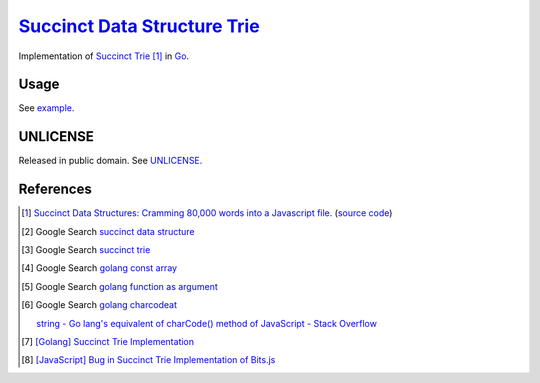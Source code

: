 ================================
`Succinct Data Structure`_ Trie_
================================

.. image:: https://img.shields.io/badge/Language-Go-blue.svg
   :target: https://golang.org/

.. image:: https://godoc.org/github.com/siongui/go-succinct-data-structure-trie?status.png
   :target: https://godoc.org/github.com/siongui/go-succinct-data-structure-trie

.. image:: https://api.travis-ci.org/siongui/go-succinct-data-structure-trie.png?branch=master
   :target: https://travis-ci.org/siongui/go-succinct-data-structure-trie

.. image:: https://goreportcard.com/badge/github.com/siongui/go-succinct-data-structure-trie
   :target: https://goreportcard.com/report/github.com/siongui/go-succinct-data-structure-trie

.. image:: https://img.shields.io/badge/license-Unlicense-blue.svg
   :target: https://raw.githubusercontent.com/siongui/go-succinct-data-structure-trie/master/UNLICENSE

.. image:: https://img.shields.io/twitter/url/https/github.com/siongui/go-succinct-data-structure-trie.svg?style=social
   :target: https://twitter.com/intent/tweet?text=Wow:&url=%5Bobject%20Object%5D

Implementation of `Succinct Trie`_ [1]_ in Go_.

Usage
=====

See `example <example/usage.go>`__.

UNLICENSE
=========

Released in public domain. See UNLICENSE_.


References
==========

.. [1] `Succinct Data Structures: Cramming 80,000 words into a Javascript file. <http://stevehanov.ca/blog/?id=120>`_
       (`source code <http://www.hanovsolutions.com/trie/Bits.js>`__)

.. [2] Google Search `succinct data structure <https://www.google.com/search?q=succinct+data+structure>`__

.. [3] Google Search `succinct trie <https://www.google.com/search?q=succinct+trie>`__

.. [4] Google Search `golang const array <https://www.google.com/search?q=golang+const+array>`__

.. [5] Google Search `golang function as argument <https://www.google.com/search?q=golang+function+as+argument>`__

.. [6] Google Search `golang charcodeat <https://www.google.com/search?q=golang+charcodeat>`__

       `string - Go lang's equivalent of charCode() method of JavaScript - Stack Overflow <http://stackoverflow.com/questions/31239330/go-langs-equivalent-of-charcode-method-of-javascript>`_

.. [7] `[Golang] Succinct Trie Implementation <https://siongui.github.io/2016/02/08/go-succinct-trie-implementation/>`_

.. [8] `[JavaScript] Bug in Succinct Trie Implementation of Bits.js <https://siongui.github.io/2016/02/02/javascript-bug-in-succinct-trie-implementation-of-bits-js/>`_

.. _Go: https://golang.org/
.. _UNLICENSE: http://unlicense.org/
.. _Succinct Data Structure: https://www.google.com/search?q=Succinct+Data+Structure
.. _Trie: https://www.google.com/search?q=Trie
.. _Succinct Trie: https://www.google.com/search?q=Succinct+Trie
